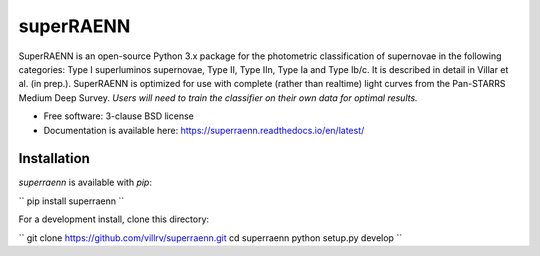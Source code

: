 ==========
superRAENN
==========

.. image:: https://zenodo.org/badge/253530456.svg
   :target: https://zenodo.org/badge/latestdoi/253530456

.. image:: https://img.shields.io/travis/villrv/superraenn.svg
        :target: https://travis-ci.org/villrv/superraenn

.. image:: https://img.shields.io/pypi/v/superraenn.svg
        :target: https://pypi.python.org/pypi/superraenn


SuperRAENN is an open-source Python 3.x package for the photometric classification of supernovae in the following categories: Type I superluminos supernovae, Type II, Type IIn, Type Ia and Type Ib/c. It is described in detail in Villar et al. (in prep.). SuperRAENN is optimized for use with complete (rather than realtime) light curves from the Pan-STARRS Medium Deep Survey. *Users will need to train the classifier on their own data for optimal results.*

* Free software: 3-clause BSD license
* Documentation is available here: https://superraenn.readthedocs.io/en/latest/


Installation
------------

`superraenn` is available with `pip`:


``
pip install superraenn
``

For a development install, clone this directory:

``
git clone https://github.com/villrv/superraenn.git
cd superraenn
python setup.py develop
``
